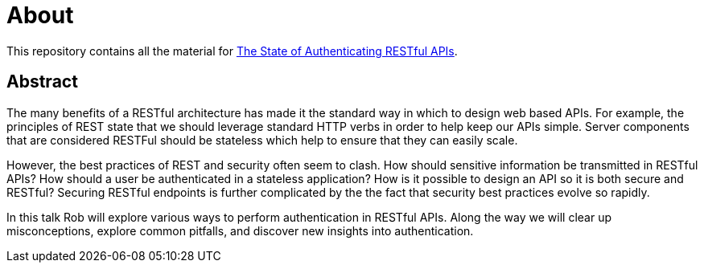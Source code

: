 = About

This repository contains all the material for https://www.devnexus.com/s/devnexus2016/presentations#id-6439[The State of Authenticating RESTful APIs].

== Abstract

The many benefits of a RESTful architecture has made it the standard way in which to design web based APIs. 
For example, the principles of REST state that we should leverage standard HTTP verbs in order to help keep our APIs simple.
Server components that are considered RESTFul should be stateless which help to ensure that they can easily scale.

However, the best practices of REST and security often seem to clash.
How should sensitive information be transmitted in RESTful APIs?
How should a user be authenticated in a stateless application?
How is it possible to design an API so it is both secure and RESTful?
Securing RESTful endpoints is further complicated by the the fact that security best practices evolve so rapidly.

In this talk Rob will explore various ways to perform authentication in RESTful APIs.
Along the way we will clear up misconceptions, explore common pitfalls, and discover new insights into authentication.